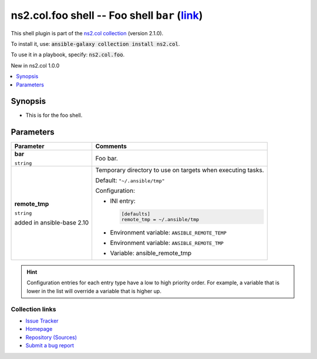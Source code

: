 

ns2.col.foo shell -- Foo shell \ :literal:`bar` (`link <parameter-bar_>`_)\ 
++++++++++++++++++++++++++++++++++++++++++++++++++++++++++++++++++++++++++++

This shell plugin is part of the `ns2.col collection <https://galaxy.ansible.com/ns2/col>`_ (version 2.1.0).

To install it, use: :code:`ansible-galaxy collection install ns2.col`.

To use it in a playbook, specify: :code:`ns2.col.foo`.

New in ns2.col 1.0.0

.. contents::
   :local:
   :depth: 1


Synopsis
--------

- This is for the foo shell.








Parameters
----------

.. list-table::
  :widths: auto
  :header-rows: 1

  * - Parameter
    - Comments

  * - .. raw:: html

        <div style="display: flex;"><div style="flex: 1 0 auto; white-space: nowrap; margin-left: 0.25em;">

      .. _parameter-bar:

      **bar**

      :literal:`string`




      .. raw:: html

        </div></div>

    - 
      Foo bar.



  * - .. raw:: html

        <div style="display: flex;"><div style="flex: 1 0 auto; white-space: nowrap; margin-left: 0.25em;">

      .. _parameter-remote_tmp:

      **remote_tmp**

      :literal:`string`

      added in ansible-base 2.10





      .. raw:: html

        </div></div>

    - 
      Temporary directory to use on targets when executing tasks.


      Default: :literal:`"~/.ansible/tmp"`

      Configuration:

      - INI entry:

        .. code-block::

          [defaults]
          remote_tmp = ~/.ansible/tmp


      - Environment variable: :literal:`ANSIBLE\_REMOTE\_TEMP`

      - Environment variable: :literal:`ANSIBLE\_REMOTE\_TMP`

      - Variable: ansible\_remote\_tmp













.. hint::
    Configuration entries for each entry type have a low to high priority order. For example, a variable that is lower in the list will override a variable that is higher up.

Collection links
~~~~~~~~~~~~~~~~

* `Issue Tracker <https://github.com/ansible-collections/community.general/issues>`__
* `Homepage <https://github.com/ansible-collections/community.crypto>`__
* `Repository (Sources) <https://github.com/ansible-collections/community.internal\_test\_tools>`__
* `Submit a bug report <https://github.com/ansible-community/antsibull-docs/issues/new?assignees=&labels=&template=bug\_report.md>`__

